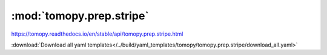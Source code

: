 .. |link_icon| unicode:: U+1F517

:mod:`tomopy.prep.stripe`
=========================

https://tomopy.readthedocs.io/en/stable/api/tomopy.prep.stripe.html



:download:`Download all yaml templates</../build/yaml_templates/tomopy/tomopy.prep.stripe/download_all.yaml>`

.. dropdown:: stripes_mask3d.yaml

    :download:`Download </../build/yaml_templates/tomopy/tomopy.prep.stripe/stripes_mask3d.yaml>`

    |link_icon| `Link to stripes_mask3d function description <https://tomopy.readthedocs.io/en/stable/api/tomopy.prep.stripe.html#tomopy.prep.stripe.stripes_mask3d>`_

    .. literalinclude:: /../build/yaml_templates/tomopy/tomopy.prep.stripe/stripes_mask3d.yaml

.. dropdown:: remove_stripe_based_fitting.yaml

    :download:`Download </../build/yaml_templates/tomopy/tomopy.prep.stripe/remove_stripe_based_fitting.yaml>`

    |link_icon| `Link to remove_stripe_based_fitting function description <https://tomopy.readthedocs.io/en/stable/api/tomopy.prep.stripe.html#tomopy.prep.stripe.remove_stripe_based_fitting>`_

    .. literalinclude:: /../build/yaml_templates/tomopy/tomopy.prep.stripe/remove_stripe_based_fitting.yaml

.. dropdown:: remove_large_stripe.yaml

    :download:`Download </../build/yaml_templates/tomopy/tomopy.prep.stripe/remove_large_stripe.yaml>`

    |link_icon| `Link to remove_large_stripe function description <https://tomopy.readthedocs.io/en/stable/api/tomopy.prep.stripe.html#tomopy.prep.stripe.remove_large_stripe>`_

    .. literalinclude:: /../build/yaml_templates/tomopy/tomopy.prep.stripe/remove_large_stripe.yaml

.. dropdown:: remove_stripe_based_interpolation.yaml

    :download:`Download </../build/yaml_templates/tomopy/tomopy.prep.stripe/remove_stripe_based_interpolation.yaml>`

    |link_icon| `Link to remove_stripe_based_interpolation function description <https://tomopy.readthedocs.io/en/stable/api/tomopy.prep.stripe.html#tomopy.prep.stripe.remove_stripe_based_interpolation>`_

    .. literalinclude:: /../build/yaml_templates/tomopy/tomopy.prep.stripe/remove_stripe_based_interpolation.yaml

.. dropdown:: remove_stripe_ti.yaml

    :download:`Download </../build/yaml_templates/tomopy/tomopy.prep.stripe/remove_stripe_ti.yaml>`

    |link_icon| `Link to remove_stripe_ti function description <https://tomopy.readthedocs.io/en/stable/api/tomopy.prep.stripe.html#tomopy.prep.stripe.remove_stripe_ti>`_

    .. literalinclude:: /../build/yaml_templates/tomopy/tomopy.prep.stripe/remove_stripe_ti.yaml

.. dropdown:: remove_stripe_based_sorting.yaml

    :download:`Download </../build/yaml_templates/tomopy/tomopy.prep.stripe/remove_stripe_based_sorting.yaml>`

    |link_icon| `Link to remove_stripe_based_sorting function description <https://tomopy.readthedocs.io/en/stable/api/tomopy.prep.stripe.html#tomopy.prep.stripe.remove_stripe_based_sorting>`_

    .. literalinclude:: /../build/yaml_templates/tomopy/tomopy.prep.stripe/remove_stripe_based_sorting.yaml

.. dropdown:: remove_stripe_sf.yaml

    :download:`Download </../build/yaml_templates/tomopy/tomopy.prep.stripe/remove_stripe_sf.yaml>`

    |link_icon| `Link to remove_stripe_sf function description <https://tomopy.readthedocs.io/en/stable/api/tomopy.prep.stripe.html#tomopy.prep.stripe.remove_stripe_sf>`_

    .. literalinclude:: /../build/yaml_templates/tomopy/tomopy.prep.stripe/remove_stripe_sf.yaml

.. dropdown:: remove_stripe_fw.yaml

    :download:`Download </../build/yaml_templates/tomopy/tomopy.prep.stripe/remove_stripe_fw.yaml>`

    |link_icon| `Link to remove_stripe_fw function description <https://tomopy.readthedocs.io/en/stable/api/tomopy.prep.stripe.html#tomopy.prep.stripe.remove_stripe_fw>`_

    .. literalinclude:: /../build/yaml_templates/tomopy/tomopy.prep.stripe/remove_stripe_fw.yaml

.. dropdown:: remove_stripe_based_filtering.yaml

    :download:`Download </../build/yaml_templates/tomopy/tomopy.prep.stripe/remove_stripe_based_filtering.yaml>`

    |link_icon| `Link to remove_stripe_based_filtering function description <https://tomopy.readthedocs.io/en/stable/api/tomopy.prep.stripe.html#tomopy.prep.stripe.remove_stripe_based_filtering>`_

    .. literalinclude:: /../build/yaml_templates/tomopy/tomopy.prep.stripe/remove_stripe_based_filtering.yaml

.. dropdown:: remove_all_stripe.yaml

    :download:`Download </../build/yaml_templates/tomopy/tomopy.prep.stripe/remove_all_stripe.yaml>`

    |link_icon| `Link to remove_all_stripe function description <https://tomopy.readthedocs.io/en/stable/api/tomopy.prep.stripe.html#tomopy.prep.stripe.remove_all_stripe>`_

    .. literalinclude:: /../build/yaml_templates/tomopy/tomopy.prep.stripe/remove_all_stripe.yaml

.. dropdown:: stripes_detect3d.yaml

    :download:`Download </../build/yaml_templates/tomopy/tomopy.prep.stripe/stripes_detect3d.yaml>`

    |link_icon| `Link to stripes_detect3d function description <https://tomopy.readthedocs.io/en/stable/api/tomopy.prep.stripe.html#tomopy.prep.stripe.stripes_detect3d>`_

    .. literalinclude:: /../build/yaml_templates/tomopy/tomopy.prep.stripe/stripes_detect3d.yaml

.. dropdown:: remove_dead_stripe.yaml

    :download:`Download </../build/yaml_templates/tomopy/tomopy.prep.stripe/remove_dead_stripe.yaml>`

    |link_icon| `Link to remove_dead_stripe function description <https://tomopy.readthedocs.io/en/stable/api/tomopy.prep.stripe.html#tomopy.prep.stripe.remove_dead_stripe>`_

    .. literalinclude:: /../build/yaml_templates/tomopy/tomopy.prep.stripe/remove_dead_stripe.yaml